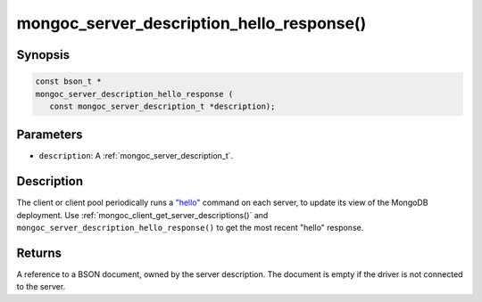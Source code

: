 .. _mongoc_server_description_hello_response:

mongoc_server_description_hello_response()
==========================================

Synopsis
--------

.. code-block:: c

  const bson_t *
  mongoc_server_description_hello_response (
     const mongoc_server_description_t *description);

Parameters
----------

* ``description``: A :ref:`mongoc_server_description_t`.

Description
-----------

The client or client pool periodically runs a
`"hello" <https://www.mongodb.com/docs/manual/reference/command/hello/>`_
command on each server, to update its view of the MongoDB deployment. Use
:ref:`mongoc_client_get_server_descriptions()` and
``mongoc_server_description_hello_response()`` to get the most recent "hello"
response.

Returns
-------

A reference to a BSON document, owned by the server description. The document is empty if the driver is not connected to the server.

